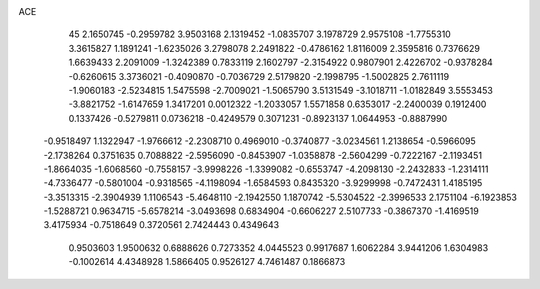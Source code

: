ACE                                                                             
   45
   2.1650745  -0.2959782   3.9503168   2.1319452  -1.0835707   3.1978729
   2.9575108  -1.7755310   3.3615827   1.1891241  -1.6235026   3.2798078
   2.2491822  -0.4786162   1.8116009   2.3595816   0.7376629   1.6639433
   2.2091009  -1.3242389   0.7833119   2.1602797  -2.3154922   0.9807901
   2.4226702  -0.9378284  -0.6260615   3.3736021  -0.4090870  -0.7036729
   2.5179820  -2.1998795  -1.5002825   2.7611119  -1.9060183  -2.5234815
   1.5475598  -2.7009021  -1.5065790   3.5131549  -3.1018711  -1.0182849
   3.5553453  -3.8821752  -1.6147659   1.3417201   0.0012322  -1.2033057
   1.5571858   0.6353017  -2.2400039   0.1912400   0.1337426  -0.5279811
   0.0736218  -0.4249579   0.3071231  -0.8923137   1.0644953  -0.8887990
  -0.9518497   1.1322947  -1.9766612  -2.2308710   0.4969010  -0.3740877
  -3.0234561   1.2138654  -0.5966095  -2.1738264   0.3751635   0.7088822
  -2.5956090  -0.8453907  -1.0358878  -2.5604299  -0.7222167  -2.1193451
  -1.8664035  -1.6068560  -0.7558157  -3.9998226  -1.3399082  -0.6553747
  -4.2098130  -2.2432833  -1.2314111  -4.7336477  -0.5801004  -0.9318565
  -4.1198094  -1.6584593   0.8435320  -3.9299998  -0.7472431   1.4185195
  -3.3513315  -2.3904939   1.1106543  -5.4648110  -2.1942550   1.1870742
  -5.5304522  -2.3996533   2.1751104  -6.1923853  -1.5288721   0.9634715
  -5.6578214  -3.0493698   0.6834904  -0.6606227   2.5107733  -0.3867370
  -1.4169519   3.4175934  -0.7518649   0.3720561   2.7424443   0.4349643
   0.9503603   1.9500632   0.6888626   0.7273352   4.0445523   0.9917687
   1.6062284   3.9441206   1.6304983  -0.1002614   4.4348928   1.5866405
   0.9526127   4.7461487   0.1866873
